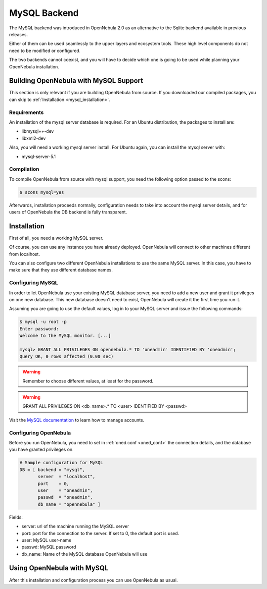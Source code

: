 .. _mysql:

==============
MySQL Backend
==============

The MySQL backend was introduced in OpenNebula 2.0 as an alternative to the Sqlite backend available in previous releases.

Either of them can be used seamlessly to the upper layers and ecosystem tools. These high level components do not need to be modified or configured.

The two backends cannot coexist, and you will have to decide which one is going to be used while planning your OpenNebula installation.

Building OpenNebula with MySQL Support
======================================

This section is only relevant if you are building OpenNebula from source. If you downloaded our compiled packages, you can skip to :ref:`Installation <mysql_installation>`.

Requirements
------------

An installation of the mysql server database is required. For an Ubuntu distribution, the packages to install are:

-  libmysql++-dev
-  libxml2-dev

Also, you will need a working mysql server install. For Ubuntu again, you can install the mysql server with:

-  mysql-server-5.1

Compilation
-----------

To compile OpenNebula from source with mysql support, you need the following option passed to the scons:

.. code::

    $ scons mysql=yes

Afterwards, installation proceeds normally, configuration needs to take into account the mysql server details, and for users of OpenNebula the DB backend is fully transparent.

.. _mysql_installation:

Installation
============

First of all, you need a working MySQL server.

Of course, you can use any instance you have already deployed. OpenNebula will connect to other machines different from localhost.

You can also configure two different OpenNebula installations to use the same MySQL server. In this case, you have to make sure that they use different database names.

Configuring MySQL
-----------------

In order to let OpenNebula use your existing MySQL database server, you need to add a new user and grant it privileges on one new database. This new database doesn't need to exist, OpenNebula will create it the first time you run it.

Assuming you are going to use the default values, log in to your MySQL server and issue the following commands:

.. code::

    $ mysql -u root -p
    Enter password: 
    Welcome to the MySQL monitor. [...]

    mysql> GRANT ALL PRIVILEGES ON opennebula.* TO 'oneadmin' IDENTIFIED BY 'oneadmin';
    Query OK, 0 rows affected (0.00 sec)

.. warning:: Remember to choose different values, at least for the password.

.. warning:: GRANT ALL PRIVILEGES ON <db\_name>.\* TO <user> IDENTIFIED BY <passwd>

Visit the `MySQL documentation <http://dev.mysql.com/doc/refman/5.5/en/user-account-management.html>`__ to learn how to manage accounts.

Configuring OpenNebula
----------------------

Before you run OpenNebula, you need to set in :ref:`oned.conf <oned_conf>` the connection details, and the database you have granted privileges on.

.. code::

    # Sample configuration for MySQL
    DB = [ backend = "mysql",
           server  = "localhost",
           port    = 0,
           user    = "oneadmin",
           passwd  = "oneadmin",
           db_name = "opennebula" ]

Fields:

-  server: url of the machine running the MySQL server
-  port: port for the connection to the server. If set to 0, the default port is used.
-  user: MySQL user-name
-  passwd: MySQL password
-  db\_name: Name of the MySQL database OpenNebula will use

Using OpenNebula with MySQL
===========================

After this installation and configuration process you can use OpenNebula as usual.

